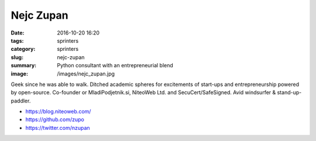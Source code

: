 Nejc Zupan
##########

:date: 2016-10-20 16:20
:tags: sprinters
:category: sprinters
:slug: nejc-zupan
:summary: Python consultant with an entrepreneurial blend
:image: /images/nejc_zupan.jpg

Geek since he was able to walk. Ditched academic spheres for excitements of start-ups and entrepreneurship powered by open-source. Co-founder or MladiPodjetnik.si, NiteoWeb Ltd. and SecuCert/SafeSigned. Avid windsurfer & stand-up-paddler.

* https://blog.niteoweb.com/
* https://github.com/zupo
* https://twitter.com/nzupan
